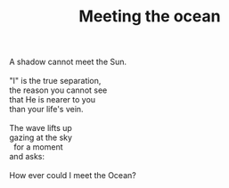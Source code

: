 :PROPERTIES:
:ID:       15B16198-BEF5-4C31-A49B-06FA58314C71
:SLUG:     meeting-the-ocean
:END:
#+filetags: :poetry:
#+title: Meeting the ocean

#+BEGIN_VERSE
A shadow cannot meet the Sun.

"I" is the true separation,
the reason you cannot see
that He is nearer to you
than your life's vein.

The wave lifts up
gazing at the sky
  for a moment
and asks:

How ever could I meet the Ocean?
#+END_VERSE
